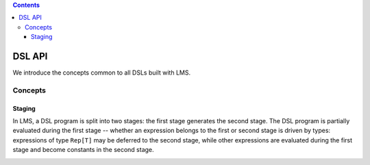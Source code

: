 .. contents::

DSL API
=======

We introduce the concepts common to all DSLs built with LMS.

Concepts
--------

Staging
```````

In LMS, a DSL program is split into two stages: the first stage
generates the second stage. The DSL program is partially evaluated
during the first stage -- whether an expression belongs to the first
or second stage is driven by types: expressions of type ``Rep[T]`` may
be deferred to the second stage, while other expressions are evaluated
during the first stage and become constants in the second stage.

.. container:: side-by-side

   .. container:: left

      .. includecode:: ../test/scala/lms/tutorial/dslapi.scala
         :include: 1
      .. includecode:: ../out/dslapi1.check.scala

   .. container:: right

      .. includecode:: ../test/scala/lms/tutorial/dslapi.scala
         :include: 2
      .. includecode:: ../out/dslapi2.check.scala


